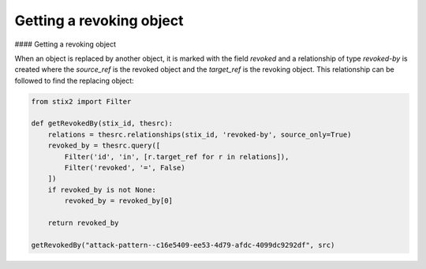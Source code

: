 Getting a revoking object
===============

#### Getting a revoking object

When an object is replaced by another object, it is marked with the field `revoked` and a relationship of type `revoked-by` is created where the `source_ref` is the revoked object and the `target_ref` is the revoking object. This relationship can be followed to find the replacing object:

.. code-block:: python
    
    from stix2 import Filter

    def getRevokedBy(stix_id, thesrc):
        relations = thesrc.relationships(stix_id, 'revoked-by', source_only=True)
        revoked_by = thesrc.query([
            Filter('id', 'in', [r.target_ref for r in relations]),
            Filter('revoked', '=', False)
        ])
        if revoked_by is not None:
            revoked_by = revoked_by[0]

        return revoked_by

    getRevokedBy("attack-pattern--c16e5409-ee53-4d79-afdc-4099dc9292df", src)
